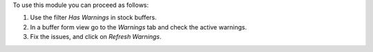 To use this module you can proceed as follows:

#. Use the filter *Has Warnings* in stock buffers.
#. In a buffer form view go to the *Warnings* tab and check the active warnings.
#. Fix the issues, and click on *Refresh Warnings*.
